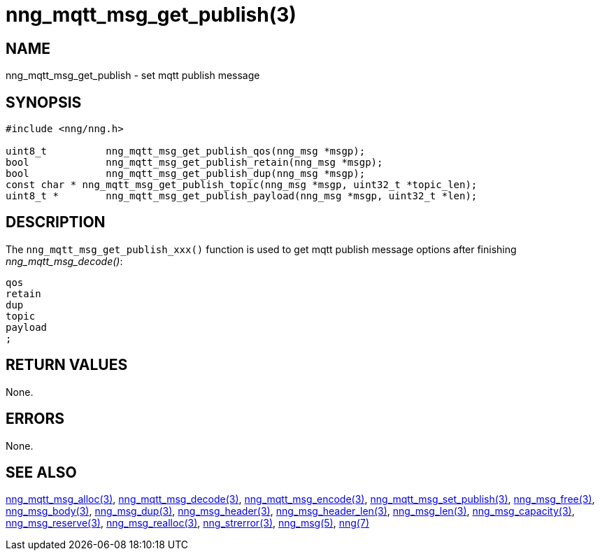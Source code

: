= nng_mqtt_msg_get_publish(3)
//
// Copyright 2018 Staysail Systems, Inc. <info@staysail.tech>
// Copyright 2018 Capitar IT Group BV <info@capitar.com>
//
// This document is supplied under the terms of the MIT License, a
// copy of which should be located in the distribution where this
// file was obtained (LICENSE.txt).  A copy of the license may also be
// found online at https://opensource.org/licenses/MIT.
//

== NAME

nng_mqtt_msg_get_publish - set mqtt publish message 

== SYNOPSIS

[source, c]
----
#include <nng/nng.h>

uint8_t 	 nng_mqtt_msg_get_publish_qos(nng_msg *msgp);
bool 		 nng_mqtt_msg_get_publish_retain(nng_msg *msgp);
bool 		 nng_mqtt_msg_get_publish_dup(nng_msg *msgp);
const char * nng_mqtt_msg_get_publish_topic(nng_msg *msgp, uint32_t *topic_len);
uint8_t * 	 nng_mqtt_msg_get_publish_payload(nng_msg *msgp, uint32_t *len);

----

== DESCRIPTION

The `nng_mqtt_msg_get_publish_xxx()` function is used to get mqtt publish message options after finishing __nng_mqtt_msg_decode()__:

	qos
	retain
	dup
	topic
	payload
	;


== RETURN VALUES

None.

== ERRORS

None.

== SEE ALSO

[.text-left]
xref:nng_mqtt_msg_alloc.3.adoc[nng_mqtt_msg_alloc(3)],
xref:nng_mqtt_msg_decode.3.adoc[nng_mqtt_msg_decode(3)],
xref:nng_mqtt_msg_encode.3.adoc[nng_mqtt_msg_encode(3)],
xref:nng_mqtt_msg_set_publish.3.adoc[nng_mqtt_msg_set_publish(3)],
xref:nng_msg_free.3.adoc[nng_msg_free(3)],
xref:nng_msg_body.3.adoc[nng_msg_body(3)],
xref:nng_msg_dup.3.adoc[nng_msg_dup(3)],
xref:nng_msg_header.3.adoc[nng_msg_header(3)],
xref:nng_msg_header_len.3.adoc[nng_msg_header_len(3)],
xref:nng_msg_len.3.adoc[nng_msg_len(3)],
xref:nng_msg_capacity.3.adoc[nng_msg_capacity(3)],
xref:nng_msg_reserve.3.adoc[nng_msg_reserve(3)],
xref:nng_msg_realloc.3.adoc[nng_msg_realloc(3)],
xref:nng_strerror.3.adoc[nng_strerror(3)],
xref:nng_msg.5.adoc[nng_msg(5)],
xref:nng.7.adoc[nng(7)]
